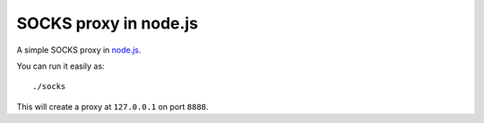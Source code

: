 SOCKS proxy in node.js
======================

A simple SOCKS proxy in `node.js <http://nodejs.org>`_.

You can run it easily as::

  ./socks

This will create a proxy at ``127.0.0.1`` on port ``8888``.
